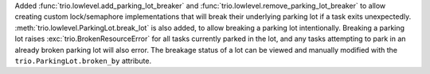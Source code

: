 Added :func:`trio.lowlevel.add_parking_lot_breaker` and :func:`trio.lowlevel.remove_parking_lot_breaker` to allow creating custom lock/semaphore implementations that will break their underlying parking lot if a task exits unexpectedly. :meth:`trio.lowlevel.ParkingLot.break_lot` is also added, to allow breaking a parking lot intentionally. Breaking a parking lot raises :exc:`trio.BrokenResourceError` for all tasks currently parked in the lot, and any tasks attempting to park in an already broken parking lot will also error. The breakage status of a lot can be viewed and manually modified with the ``trio.ParkingLot.broken_by`` attribute.
